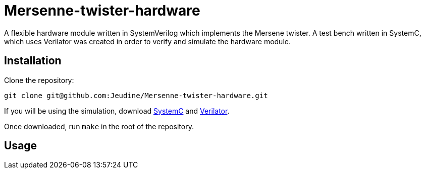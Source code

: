 = Mersenne-twister-hardware
A flexible hardware module written in SystemVerilog which implements the Mersene twister. A test bench written in SystemC, which uses Verilator was created in order to verify and simulate the hardware module.

== Installation
Clone the repository:
[source, shell]
----
git clone git@github.com:Jeudine/Mersenne-twister-hardware.git
----

If you will be using the simulation, download https://www.accellera.org/downloads/standards/systemc[SystemC] and https://www.veripool.org/wiki/verilator[Verilator].

Once downloaded, run `make` in the root of the repository.

== Usage
